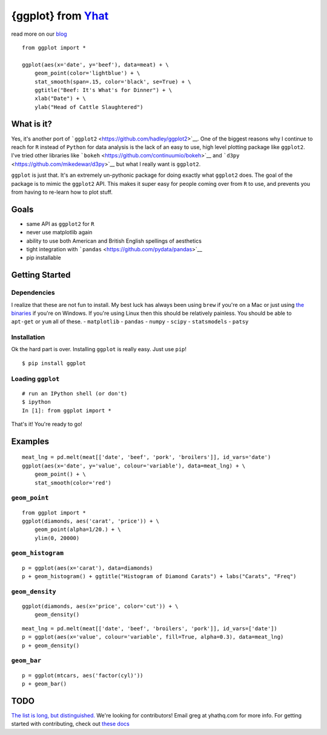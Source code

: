 {ggplot} from `Yhat <http://yhathq.com>`__
==========================================

read more on our
`blog <http://blog.yhathq.com/posts/ggplot-for-python.html>`__

::

    from ggplot import *

    ggplot(aes(x='date', y='beef'), data=meat) + \
        geom_point(color='lightblue') + \
        stat_smooth(span=.15, color='black', se=True) + \
        ggtitle("Beef: It's What's for Dinner") + \
        xlab("Date") + \
        ylab("Head of Cattle Slaughtered")

What is it?
~~~~~~~~~~~

Yes, it's another port of
```ggplot2`` <https://github.com/hadley/ggplot2>`__. One of the biggest
reasons why I continue to reach for ``R`` instead of ``Python`` for data
analysis is the lack of an easy to use, high level plotting package like
``ggplot2``. I've tried other libraries like
```bokeh`` <https://github.com/continuumio/bokeh>`__ and
```d3py`` <https://github.com/mikedewar/d3py>`__ but what I really want
is ``ggplot2``.

``ggplot`` is just that. It's an extremely un-pythonic package for doing
exactly what ``ggplot2`` does. The goal of the package is to mimic the
``ggplot2`` API. This makes it super easy for people coming over from
``R`` to use, and prevents you from having to re-learn how to plot
stuff.

Goals
~~~~~

-  same API as ``ggplot2`` for ``R``
-  never use matplotlib again
-  ability to use both American and British English spellings of
   aesthetics
-  tight integration with
   ```pandas`` <https://github.com/pydata/pandas>`__
-  pip installable

Getting Started
~~~~~~~~~~~~~~~

Dependencies
^^^^^^^^^^^^

I realize that these are not fun to install. My best luck has always
been using ``brew`` if you're on a Mac or just using `the
binaries <http://www.lfd.uci.edu/~gohlke/pythonlibs/>`__ if you're on
Windows. If you're using Linux then this should be relatively painless.
You should be able to ``apt-get`` or ``yum`` all of these. -
``matplotlib`` - ``pandas`` - ``numpy`` - ``scipy`` - ``statsmodels`` -
``patsy``

Installation
^^^^^^^^^^^^

Ok the hard part is over. Installing ``ggplot`` is really easy. Just use
``pip``!

::

    $ pip install ggplot

Loading ``ggplot``
^^^^^^^^^^^^^^^^^^

::

    # run an IPython shell (or don't)
    $ ipython
    In [1]: from ggplot import *

That's it! You're ready to go!

Examples
~~~~~~~~

::

    meat_lng = pd.melt(meat[['date', 'beef', 'pork', 'broilers']], id_vars='date')
    ggplot(aes(x='date', y='value', colour='variable'), data=meat_lng) + \
        geom_point() + \
        stat_smooth(color='red')

``geom_point``
^^^^^^^^^^^^^^

::

    from ggplot import *
    ggplot(diamonds, aes('carat', 'price')) + \
        geom_point(alpha=1/20.) + \
        ylim(0, 20000)

``geom_histogram``
^^^^^^^^^^^^^^^^^^

::

    p = ggplot(aes(x='carat'), data=diamonds)
    p + geom_histogram() + ggtitle("Histogram of Diamond Carats") + labs("Carats", "Freq") 

``geom_density``
^^^^^^^^^^^^^^^^

::

    ggplot(diamonds, aes(x='price', color='cut')) + \
        geom_density()

::

    meat_lng = pd.melt(meat[['date', 'beef', 'broilers', 'pork']], id_vars=['date'])
    p = ggplot(aes(x='value', colour='variable', fill=True, alpha=0.3), data=meat_lng)
    p + geom_density()

``geom_bar``
^^^^^^^^^^^^

::

    p = ggplot(mtcars, aes('factor(cyl)'))
    p + geom_bar()

TODO
~~~~

`The list is long, but
distinguished. <https://github.com/yhat/ggplot/blob/master/TODO.md>`__
We're looking for contributors! Email greg at yhathq.com for more info.
For getting started with contributing, check out `these
docs <https://github.com/yhat/ggplot/blob/master/docs/contributing.md>`__
